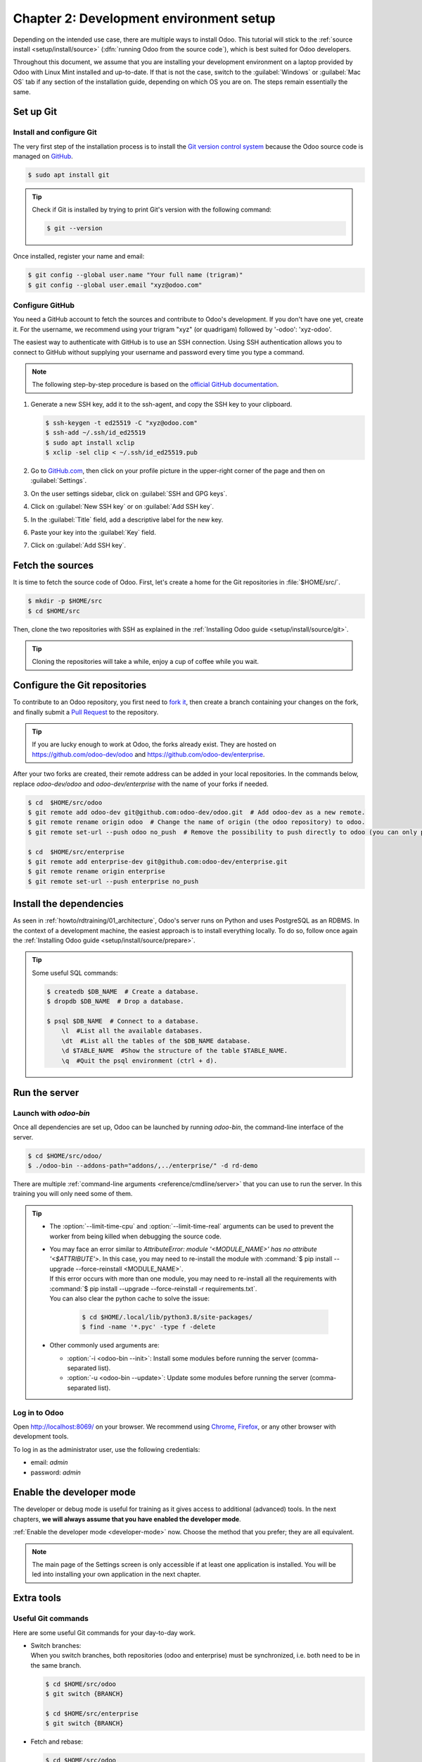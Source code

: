 ========================================
Chapter 2: Development environment setup
========================================

Depending on the intended use case, there are multiple ways to install Odoo. This tutorial will
stick to the :ref:`source install <setup/install/source>` (:dfn:`running Odoo from the source
code`), which is best suited for Odoo developers.

Throughout this document, we assume that you are installing your development environment on a
laptop provided by Odoo with Linux Mint installed and up-to-date. If that is not the case, switch to
the :guilabel:`Windows` or :guilabel:`Mac OS` tab if any section of the installation guide,
depending on which OS you are on. The steps remain essentially the same.

Set up Git
==========

Install and configure Git
-------------------------

The very first step of the installation process is to install the `Git version control system
<https://git-scm.com/>`_ because the Odoo source code is managed on `GitHub <https://github.com/>`_.

.. code-block:: console

   $ sudo apt install git

.. tip::
   Check if Git is installed by trying to print Git's version with the following command:

   .. code-block:: console

      $ git --version

Once installed, register your name and email:

.. code-block:: console

   $ git config --global user.name "Your full name (trigram)"
   $ git config --global user.email "xyz@odoo.com"

Configure GitHub
----------------

You need a GitHub account to fetch the sources and contribute to Odoo's development. If you don't
have one yet, create it. For the username, we recommend using your trigram "xyz" (or quadrigam)
followed by '-odoo': 'xyz-odoo'.

The easiest way to authenticate with GitHub is to use an SSH connection. Using SSH authentication
allows you to connect to GitHub without supplying your username and password every time you type a
command.

.. note::
   The following step-by-step procedure is based on the `official GitHub documentation
   <https://docs.github.com/en/authentication/connecting-to-github-with-ssh>`_.

#. Generate a new SSH key, add it to the ssh-agent, and copy the SSH key to your clipboard.

   .. code-block:: console

      $ ssh-keygen -t ed25519 -C "xyz@odoo.com"
      $ ssh-add ~/.ssh/id_ed25519
      $ sudo apt install xclip
      $ xclip -sel clip < ~/.ssh/id_ed25519.pub

#. Go to `GitHub.com <https://github.com/>`_, then click on your profile picture in the upper-right
   corner of the page and then on :guilabel:`Settings`.

   .. image:: 02_setup/account-settings.png

#. On the user settings sidebar, click on :guilabel:`SSH and GPG keys`.

   .. image:: 02_setup/settings-sidebar-ssh-keys.png

#. Click on :guilabel:`New SSH key` or on :guilabel:`Add SSH key`.

   .. image:: 02_setup/ssh-add-ssh-key.png

#. In the :guilabel:`Title` field, add a descriptive label for the new key.
#. Paste your key into the :guilabel:`Key` field.

   .. image:: 02_setup/ssh-key-paste.png

#. Click on :guilabel:`Add SSH key`.

Fetch the sources
=================

It is time to fetch the source code of Odoo. First, let's create a home for the Git repositories in
:file:`$HOME/src/`.

.. code-block:: console

   $ mkdir -p $HOME/src
   $ cd $HOME/src

Then, clone the two repositories with SSH as explained in the :ref:`Installing Odoo guide
<setup/install/source/git>`.

.. tip::
   Cloning the repositories will take a while, enjoy a cup of coffee while you wait.

.. _howto/rdtraining/02_setup/development_repository:

Configure the Git repositories
==============================

To contribute to an Odoo repository, you first need to `fork it
<https://docs.github.com/en/get-started/quickstart/contributing-to-projects>`_, then create a branch
containing your changes on the fork, and finally submit a `Pull Request
<https://docs.github.com/en/get-started/quickstart/github-glossary#pull-request>`_ to the
repository.

.. tip::
   If you are lucky enough to work at Odoo, the forks already exist. They are hosted on
   https://github.com/odoo-dev/odoo and https://github.com/odoo-dev/enterprise.

After your two forks are created, their remote address can be added in your local repositories. In
the commands below, replace `odoo-dev/odoo` and `odoo-dev/enterprise` with the name of your forks if
needed.

.. code-block:: console

   $ cd  $HOME/src/odoo
   $ git remote add odoo-dev git@github.com:odoo-dev/odoo.git  # Add odoo-dev as a new remote.
   $ git remote rename origin odoo  # Change the name of origin (the odoo repository) to odoo.
   $ git remote set-url --push odoo no_push  # Remove the possibility to push directly to odoo (you can only push to odoo-dev).

   $ cd  $HOME/src/enterprise
   $ git remote add enterprise-dev git@github.com:odoo-dev/enterprise.git
   $ git remote rename origin enterprise
   $ git remote set-url --push enterprise no_push

Install the dependencies
========================

As seen in :ref:`howto/rdtraining/01_architecture`, Odoo's server runs on Python and uses PostgreSQL
as an RDBMS. In the context of a development machine, the easiest approach is to install everything
locally. To do so, follow once again the :ref:`Installing Odoo guide
<setup/install/source/prepare>`.

.. tip::
   Some useful SQL commands:

   .. code-block:: console

      $ createdb $DB_NAME  # Create a database.
      $ dropdb $DB_NAME  # Drop a database.

      $ psql $DB_NAME  # Connect to a database.
          \l  #List all the available databases.
          \dt  #List all the tables of the $DB_NAME database.
          \d $TABLE_NAME  #Show the structure of the table $TABLE_NAME.
          \q  #Quit the psql environment (ctrl + d).

Run the server
==============

Launch with `odoo-bin`
----------------------

Once all dependencies are set up, Odoo can be launched by running `odoo-bin`, the command-line
interface of the server.

.. code-block:: console

    $ cd $HOME/src/odoo/
    $ ./odoo-bin --addons-path="addons/,../enterprise/" -d rd-demo

There are multiple :ref:`command-line arguments <reference/cmdline/server>` that you can use to run
the server. In this training you will only need some of them.

.. option:: -d <database>

   The database that is going to be used.

.. option:: --addons-path <directories>

   A comma-separated list of directories in which modules are stored. These directories are scanned
   for modules.

.. option:: --limit-time-cpu <limit>

   Prevent the worker from using more than <limit> CPU seconds for each request.

.. option:: --limit-time-real <limit>

   Prevent the worker from taking longer than <limit> seconds to process a request.

.. tip::
   - The :option:`--limit-time-cpu` and :option:`--limit-time-real` arguments can be used to prevent
     the worker from being killed when debugging the source code.
   - | You may face an error similar to `AttributeError: module '<MODULE_NAME>' has no attribute
       '<$ATTRIBUTE'>`. In this case, you may need to re-install the module with :command:`$ pip
       install --upgrade --force-reinstall <MODULE_NAME>`.
     | If this error occurs with more than one module, you may need to re-install all the
       requirements with :command:`$ pip install --upgrade --force-reinstall -r requirements.txt`.
     | You can also clear the python cache to solve the issue:

       .. code-block:: console

          $ cd $HOME/.local/lib/python3.8/site-packages/
          $ find -name '*.pyc' -type f -delete

   - Other commonly used arguments are:

     - :option:`-i <odoo-bin --init>`: Install some modules before running the server
       (comma-separated list).
     - :option:`-u <odoo-bin --update>`: Update some modules before running the server
       (comma-separated list).

Log in to Odoo
--------------

Open http://localhost:8069/ on your browser. We recommend using `Chrome
<https://www.google.com/intl/en/chrome/>`_, `Firefox <https://www.mozilla.org/firefox/new/>`_, or
any other browser with development tools.

To log in as the administrator user, use the following credentials:

- email: `admin`
- password: `admin`

Enable the developer mode
=========================

The developer or debug mode is useful for training as it gives access to additional (advanced)
tools. In the next chapters, **we will always assume that you have enabled the developer mode**.

:ref:`Enable the developer mode <developer-mode>` now. Choose the method that you prefer; they are
all equivalent.

.. note::
   The main page of the Settings screen is only accessible if at least one application is installed.
   You will be led into installing your own application in the next chapter.

Extra tools
===========

Useful Git commands
-------------------

Here are some useful Git commands for your day-to-day work.

- | Switch branches:
  | When you switch branches, both repositories (odoo and enterprise) must be synchronized, i.e.
    both need to be in the same branch.

  .. code-block:: console

     $ cd $HOME/src/odoo
     $ git switch {BRANCH}

     $ cd $HOME/src/enterprise
     $ git switch {BRANCH}

- Fetch and rebase:

  .. code-block:: console

     $ cd $HOME/src/odoo
     $ git fetch --all --prune
     $ git rebase --autostash odoo/{BRANCH}

     $ cd $HOME/src/enterprise
     $ git fetch --all --prune
     $ git rebase --autostash enterprise/{BRANCH}

Code Editor
-----------

If you are working at Odoo, many of your colleagues are using `VSCode
<https://code.visualstudio.com>`_, `VSCodium <https://vscodium.com>`_ (the open source equivalent),
`PyCharm <https://www.jetbrains.com/pycharm/download/#section=linux>`_, or `Sublime Text
<https://www.sublimetext.com>`_. However, you are free to choose your preferred editor.

It is important to configure your linters correctly. Using a linter helps you by showing syntax and
semantic warnings or errors. Odoo source code tries to respect Python's and JavaScript's standards,
but some of them can be ignored.

For Python, we use PEP8 with these options ignored:

- `E501`: line too long
- `E301`: expected 1 blank line, found 0
- `E302`: expected 2 blank lines, found 1

For JavaScript, we use ESLint and you can find a `configuration file example here
<https://github.com/odoo/odoo/wiki/Javascript-coding-guidelines#use-a-linter>`_.

Administrator tools for PostgreSQL
-----------------------------------

You can manage your PostgreSQL databases using the command line as demonstrated earlier or using
a GUI application such as `pgAdmin <https://www.pgadmin.org/download/pgadmin-4-apt/>`_ or `DBeaver
<https://dbeaver.io/>`_.

To connect the GUI application to your database we recommend you connect using the Unix socket.

- Host name/address: `/var/run/postgresql`
- Port: `5432`
- Username: `$USER`

Python Debugging
----------------

When facing a bug or trying to understand how the code works, simply printing things out can go a
long way, but a proper debugger can save a lot of time.

You can use a classic Python library debugger (`pdb <https://docs.python.org/3/library/pdb.html>`_,
`pudb <https://pypi.org/project/pudb/>`_ or `ipdb <https://pypi.org/project/ipdb/>`_), or you can
use your editor's debugger.

In the following example we use ipdb, but the process is similar with other libraries.

#. Install the library:

   .. code-block:: console

      pip install ipdb

#. Place a trigger (breakpoint):

   .. code-block:: python

      import ipdb; ipdb.set_trace()

   .. example::

      .. code-block:: python
         :emphasize-lines: 2

         def copy(self, default=None):
             import ipdb; ipdb.set_trace()
             self.ensure_one()
             chosen_name = default.get('name') if default else ''
             new_name = chosen_name or _('%s (copy)') % self.name
             default = dict(default or {}, name=new_name)
             return super(Partner, self).copy(default)

Here is a list of commands:

.. option:: h(elp) [command]

   Print the list of available commands if not argument is supplied. With a command as an argument,
   print the help about that command.

.. option:: pp expression

   The value of the `expression` is pretty-printed using the `pprint` module.

.. option:: w(here)

   Print a stack trace with the most recent frame at the bottom.

.. option:: d(own)

   Move the current frame one level down in the stack trace (to a newer frame).

.. option:: u(p)

   Move the current frame one level up in the stack trace (to an older frame).

.. option:: n(ext)

   Continue the execution until the next line in the current function is reached or it returns.

.. option:: c(ontinue)

   Continue the execution and only stop when a breakpoint is encountered.

.. option:: s(tep)

   Execute the current line. Stop at the first possible occasion (either in a function that is
   called or on the next line in the current function).

.. option:: q(uit)

   Quit the debugger. The program being executed is aborted.

----

Now that your server is running, it's time to start :ref:`writing your own application
<howto/rdtraining/03_newapp>`!
